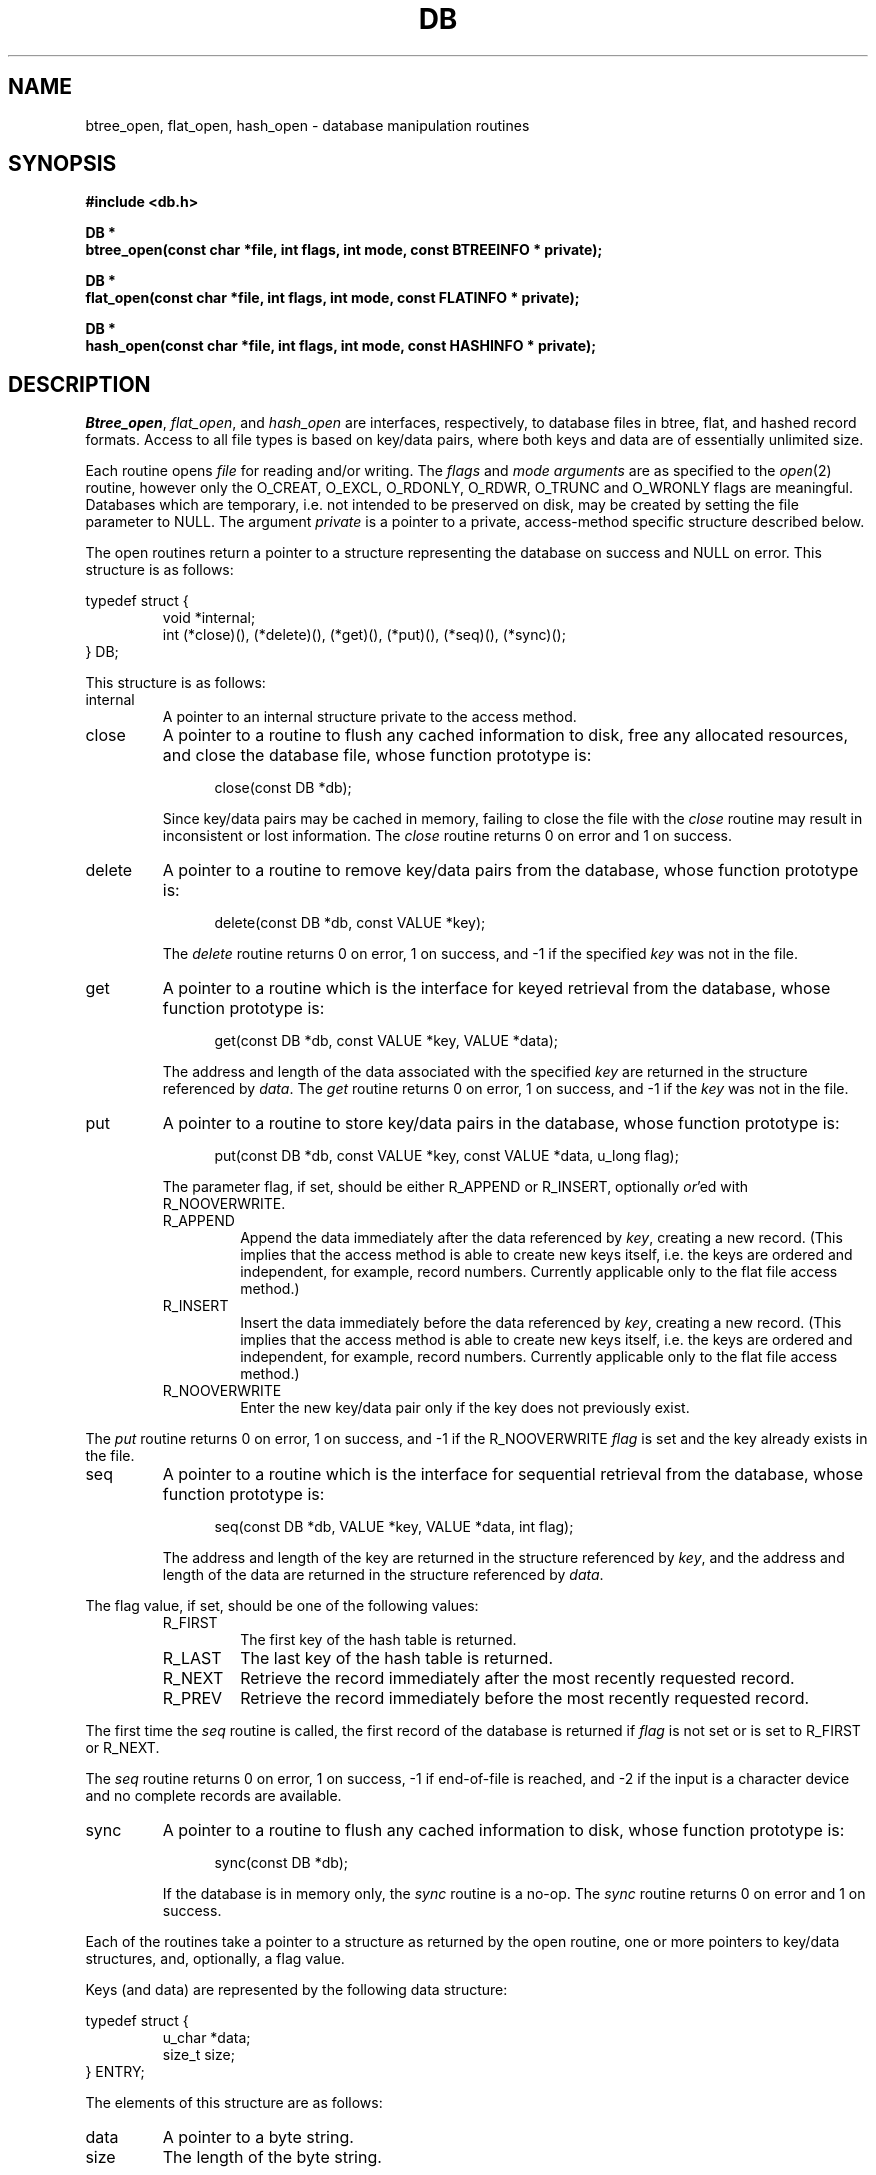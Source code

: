 .\" Copyright (c) 1990 The Regents of the University of California.
.\" All rights reserved.
.\"
.\" %sccs.include.redist.man%
.\"
.\"	@(#)dbopen.3	5.1 (Berkeley) %G%
.\"
.TH DB 3  ""
.UC 7
.SH NAME
btree_open, flat_open, hash_open \- database manipulation routines
.SH SYNOPSIS
.nf
.ft B
#include <db.h>

DB *
btree_open(const char *file, int flags, int mode, const BTREEINFO * private);

DB *
flat_open(const char *file, int flags, int mode, const FLATINFO * private);

DB *
hash_open(const char *file, int flags, int mode, const HASHINFO * private);
.ft R
.fi
.SH DESCRIPTION
.IR Btree_open ,
.IR flat_open ,
and
.I hash_open
are interfaces, respectively, to database files in btree, flat,
and hashed record formats.
Access to all file types is based on key/data pairs, where both keys
and data are of essentially unlimited size.
.PP
Each routine opens
.I file
for reading and/or writing.
The
.I flags
and
.I mode arguments
are as specified to the
.IR open (2)
routine, however only the O_CREAT, O_EXCL, O_RDONLY, O_RDWR, O_TRUNC
and O_WRONLY flags are meaningful.
Databases which are temporary, i.e. not intended to be preserved
on disk, may be created by setting the file parameter to NULL.
The argument
.I private
is a pointer to a private, access-method specific structure described
below.
.PP
The open routines return a pointer to a structure representing the
database on success and NULL on error.
This structure is as follows:
.sp
typedef struct {
.RS
void *internal;
.br
int (*close)(), (*delete)(), (*get)(), (*put)(), (*seq)(), (*sync)();
.RE
} DB;
.sp
.PP
This structure is as follows:
.TP
internal
A pointer to an internal structure private to the access method.
.TP
close
A pointer to a routine to flush any cached information to disk, free any
allocated resources, and close the database file, whose function prototype
is:
.sp
.in +5
close(const DB *db);
.in -5
.sp
Since key/data pairs may be cached in memory, failing to close the
file with the
.I close
routine may result in inconsistent or lost information.
The
.I close
routine returns 0 on error and 1 on success.
.TP
delete
A pointer to a routine to remove key/data pairs from the database,
whose function prototype is:
.sp
.in +5
delete(const DB *db, const VALUE *key);
.in -5
.sp
The
.I delete
routine returns 0 on error, 1 on success, and -1 if the specified
.I key
was not in the file.
.TP
get
A pointer to a routine which is the interface for keyed retrieval from
the database, whose function prototype is:
.sp
.in +5
get(const DB *db, const VALUE *key, VALUE *data);
.in -5
.sp
The address and length of the data associated with the specified
.I key
are returned in the structure referenced by
.IR data .
The
.I get
routine returns 0 on error, 1 on success, and -1 if the
.I key
was not in the file.
.TP
put
A pointer to a routine to store key/data pairs in the database,
whose function prototype is:
.sp
.in +5
put(const DB *db, const VALUE *key, const VALUE *data, u_long flag);
.in -5
.sp
The parameter flag, if set, should be either R_APPEND or R_INSERT,
optionally
.IR or 'ed
with R_NOOVERWRITE.
.RS
.TP
R_APPEND
Append the data immediately after the data referenced by
.IR key ,
creating a new record.
(This implies that the access method is able to create new keys itself,
i.e. the keys are ordered and independent, for example, record numbers.
Currently applicable only to the flat file access method.)
.TP
R_INSERT
Insert the data immediately before the data referenced by
.IR key ,
creating a new record.
(This implies that the access method is able to create new keys itself,
i.e. the keys are ordered and independent, for example, record numbers.
Currently applicable only to the flat file access method.)
.TP
R_NOOVERWRITE
Enter the new key/data pair only if the key does not previously exist.
.RE
.PP
The
.I put
routine returns 0 on error, 1 on success, and -1 if the
R_NOOVERWRITE
.I flag
is set and the key already exists in the file.
.TP
seq
A pointer to a routine which is the interface for sequential
retrieval from the database, whose function prototype is:
.sp
.in +5
seq(const DB *db, VALUE *key, VALUE *data, int flag);
.in -5
.sp
The address and length of the key are returned in the structure
referenced by
.IR key ,
and the address and length of the data are returned in the
structure referenced
by
.IR data .
.PP
The flag value, if set, should be one of the following values:
.RS
.TP
R_FIRST
The first key of the hash table is returned.
.TP
R_LAST
The last key of the hash table is returned.
.TP
R_NEXT
Retrieve the record immediately after the most recently requested
record.
.TP
R_PREV
Retrieve the record immediately before the most recently requested
record.
.RE
.PP
The first time the
.I seq
routine is called, the first record of the database is returned
if
.I flag
is not set or is set to R_FIRST or R_NEXT.
.PP
The
.I seq
routine returns 0 on error, 1 on success, -1 if end-of-file is reached,
and -2 if the input is a character device and no complete records are
available.
.TP
sync
A pointer to a routine to flush any cached information to disk,
whose function prototype is:
.sp
.in +5
sync(const DB *db);
.in -5
.sp
If the database is in memory only, the
.I sync
routine is a no-op.
The
.I sync
routine returns 0 on error and 1 on success.
.PP
Each of the routines take a pointer to a structure as returned by
the open routine, one or more pointers to key/data structures, and,
optionally, a flag value.
.PP
Keys (and data) are represented by the following data structure:
.sp
typedef struct {
.RS
u_char *data;
.br
size_t size;
.RE
} ENTRY;
.PP
The elements of this structure are as follows:
.TP
data
A pointer to a byte string.
.TP
size
The length of the byte string.
.SH BTREE
One of the access methods is a btree: a sorted, balanced
tree structure with associated key and data pairs.
.PP
<Mike fill this in?>
.PP
The private data structure provided to
.I btree_open
is as follows:
.sp
typedef struct {
.RS
u_long flags;
.br
int cachesize;
.br
int pagesize;
.RE
} BTREEINFO;
.PP
The elements of this structure are as follows:
.TP
flags
The flag value is specified by
.IR or 'ing
the following values:
.RS
.TP
R_SMALLCACHE
A flag informing the routines that they are not expected to be
the primary data cache, and to minimize any caching they do.
.RE
.TP
cachesize
.TP
pagesize
.SH HASH
One of the access methods is hashed access and storage.
The private data structure provided to
.I hash_open
is as follows:
.sp
typedef struct {
.RS
u_long flags;
.br
int bsize;
.br
int ffactor;
.br
int nelem;
.br
u_long (*hash)(const void *, const size_t);
.RE
} HASHINFO;
.PP
The elements of this structure are as follows:
.TP
flags
The flag value is specified by
.IR or 'ing
the following values:
.RS
.TP
R_SMALLCACHE
A flag informing the routines that they are not expected to be
the primary cache, and to minimize any caching they do.
.RE
.TP
bsize
.I Bsize
defines the hash table bucket size, and is, by default 1024, bytes.
For tables with large data items, it may be preferable to increase the
page size, and, conversely, applications doing exclusively in-memory hashing
may want to use a very small bucket size, for example, 256, to minimize
hash chain collisions.
.TP
ffactor
.I Ffactor
indicates a desired density within the hash table.
It is an approximation of the number of keys allowed to accumulate in any
one bucket, determining when the hash table grows or shrinks.
The default value is 5.
.TP
hash
.I Hash
is a user defined hash function.
Since no hash function performs equally well on all possible data, the
user may find that the built-in hash function does poorly on a particular
data set.
Any user specified hash function should take two arguments, a pointer to
a byte string and a length, and return an unsigned long to be used as
the hash value.
.TP
nelem
.I Nelem
is an estimate of the final size of the hash table.
If not set, the default value is 1.
If not set or set too low, hash tables will expand gracefully as keys
are entered, although a slight performance degradation may be noticed.
.PP
If the hash table already exists, and the O_TRUNC flag is not
specified to 
.IR hash_open ,
the parameters
.IR bsize ,
.IR ffactor ,
and
.I nelem
are ignored. 
.PP
If a hash function is specified, 
.I hash_open
will attempt to determine if the hash function specified is the same as
the one with which the database was created, and will fail if it is not.
.PP
Backward compatible interfaces to the routines described in
.IR dbm (3),
.IR hsearch (3),
and
.IR ndbm (3)
are provided as part of the compatibility library, ``libcompat.a''.
.SH "FLAT FILES"
One of the access methods is either variable or fixed-length records,
the former delimited by a specific byte value.
The private data structure provided to
.I flat_open
is as follows:
.sp
typedef struct {
.RS
u_long flags;
.br
int cachesize;
.br
size_t reclen;
.br
u_char bval;
.RE
} VLENINFO;
.PP
The elements of this structure are as follows:
.TP
flags
The flag value is specified by
.IR or 'ing
the following values:
.RS
.TP
R_FIXEDLEN
The records are fixed-length, not byte delimited.
The structure element
.I reclen
specifies the length of the record, and the structure element
.I bval
is used as the pad character.
.TP
R_SMALLCACHE
A flag informing the routines that they are not expected to be
the primary cache, and to minimize any caching they do.
.RE
.TP
cachesize
The amount of memory to be used as a data cache.
.TP
reclen
The length of a fixed-length record.
.TP
bval
The delimiting byte to be used to mark the end of a record for
variable-length records, and the pad character for fixed-length
records.
.PP
Variable-length and fixed-length data files require
.I key
structures to reference a byte followed by three unsigned longs.
The numbers are used as a record number, a byte offset and a record length,
respectively, and the byte is a flag value which indicates the validity
of the other fields.
These access methods do no validity checking as to the correctness of any
of these values, nor are they constrained to use the values provided.
If any of the record number, byte offset or record length are not specified
by the calling routine, and the record retrieval is successful, the correct
values are copied into the caller's
.I key
structure.
The flag value is specified by
.IR or 'ing
the following values:
.TP
R_LENGTH
The record length is valid.
.TP
R_OFFSET
The byte offset is valid.
.TP
R_RECNO
The record number is valid.
.SH ERRORS
The
.I open
routines may fail and set errno for any of the errors specified for the
library routines
.IR open (2)
and
.IR malloc (3)
or the following:
.TP
[EINVAL]
A parameter has been specified (hash function, pad byte etc.) that is
incompatible with the current file specification or there is a mismatch
between the version number of file and the software.
.PP
The
.I get
routines may fail and set errno for any of the errors specified for the
library routine
.IR malloc (3).
.PP
The
.I close
routines may fail and set errno for any of the errors specified for the
library routines
.IR close (2),
.IR free (3),
or
.IR fsync (2).
.PP
The
.I sync
routines may fail and set errno for any of the errors specified for the
library routine
.IR fsync (2).
